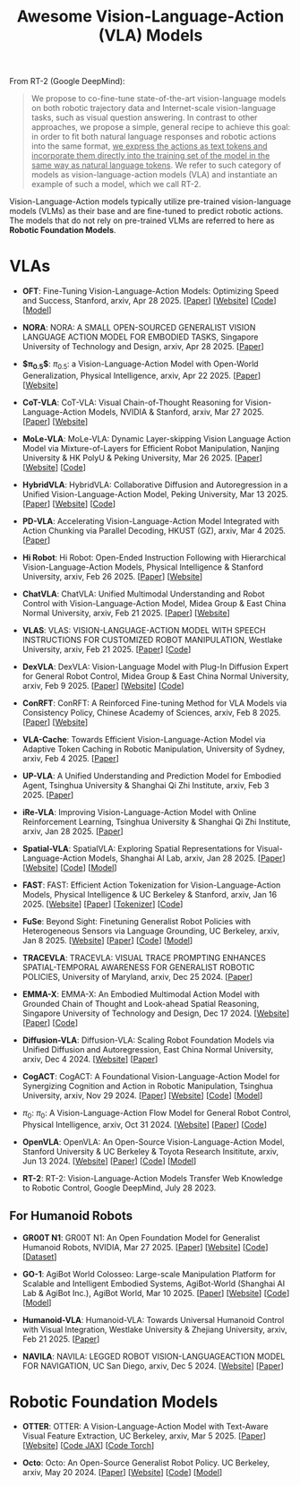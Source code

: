 #+title: Awesome Vision-Language-Action (VLA) Models
#+latex_header: usepackage{arev}


From RT-2 (Google DeepMind):

#+begin_quote
We propose to co-fine-tune state-of-the-art vision-language models on both robotic trajectory data and Internet-scale vision-language tasks, such as visual question answering. In contrast to other approaches, we propose a simple, general recipe to achieve this goal: in order to fit both natural language responses and robotic actions into the same format, _we express the actions as text tokens and incorporate them directly into the training set of the model in the same way as natural language tokens_. We refer to  such category of models as vision-language-action models (VLA) and instantiate an example of such a model, which we call RT-2.
#+end_quote

Vision-Language-Action models typically utilize pre-trained vision-language models (VLMs) as their base and are fine-tuned to predict robotic actions. The models that do not rely on pre-trained VLMs are referred to here as *Robotic Foundation Models*.

* VLAs

- *OFT*: Fine-Tuning Vision-Language-Action Models:  Optimizing Speed and Success, Stanford, arxiv, Apr 28 2025. [[[https://arxiv.org/abs/2502.19645][Paper]]] [[[https://openvla-oft.github.io/][Website]]] [[[https://github.com/moojink/openvla-oft][Code]]] [[[https://huggingface.co/moojink?search_models=oft][Model]]]

- *NORA*: NORA: A SMALL OPEN-SOURCED GENERALIST VISION  LANGUAGE ACTION MODEL FOR EMBODIED TASKS, Singapore University of Technology and Design, arxiv, Apr 28 2025. [[[http://arxiv.org/abs/2504.19854][Paper]]]

- *$\pi_{0.5}$*: $\pi_{0.5}$: a Vision-Language-Action Model with  Open-World Generalization, Physical Intelligence, arxiv, Apr 22 2025. [[[http://arxiv.org/abs/2504.16054][Paper]]] [[[https://www.pi.website/blog/pi05][Website]]]

- *CoT-VLA*: CoT-VLA: Visual Chain-of-Thought Reasoning for  Vision-Language-Action Models, NVIDIA & Stanford, arxiv, Mar 27 2025. [[[http://arxiv.org/abs/2503.22020][Paper]]] [[[https://cot-vla.github.io/][Website]]]

- *MoLe-VLA*: MoLe-VLA: Dynamic Layer-skipping Vision Language Action Model via  Mixture-of-Layers for Efficient Robot Manipulation, Nanjing University & HK PolyU & Peking University, Mar 26 2025. [[[http://arxiv.org/abs/2503.20384][Paper]]] [[[https://sites.google.com/view/mole-vla][Website]]] [[[https://github.com/RoyZry98/MoLe-VLA-Pytorch/][Code]]]

- *HybridVLA*: HybridVLA: Collaborative Diffusion and Autoregression in  a Unified Vision-Language-Action Model, Peking University, Mar 13 2025. [[[http://arxiv.org/abs/2503.10631][Paper]]] [[[https://hybrid-vla.github.io][Website]]] [[[https://github.com/PKU-HMI-Lab/Hybrid-VLA][Code]]]

- *PD-VLA*: Accelerating Vision-Language-Action Model Integrated with Action  Chunking via Parallel Decoding, HKUST (GZ), arxiv, Mar 4 2025. [[[http://arxiv.org/abs/2503.02310][Paper]]]

- *Hi Robot*: Hi Robot: Open-Ended Instruction Following with Hierarchical  Vision-Language-Action Models, Physical Intelligence & Stanford University, arxiv, Feb 26 2025. [[[http://arxiv.org/abs/2502.19417][Paper]]] [[[https://www.pi.website/research/hirobot][Website]]]

- *ChatVLA*: ChatVLA: Unified Multimodal Understanding and Robot Control  with Vision-Language-Action Model, Midea Group & East China Normal University, arxiv, Feb 21 2025. [[[http://arxiv.org/abs/2502.14420][Paper]]] [[[https://chatvla.github.io/][Website]]]

- *VLAS*: VLAS: VISION-LANGUAGE-ACTION MODEL WITH  SPEECH INSTRUCTIONS FOR CUSTOMIZED ROBOT  MANIPULATION, Westlake University, arxiv, Feb 21 2025. [[[http://arxiv.org/abs/2502.13508][Paper]]] [[[https://github.com/whichwhichgone/VLAS][Code]]]

- *DexVLA*: DexVLA: Vision-Language Model with Plug-In Diffusion Expert for General Robot Control, Midea Group & East China Normal University, arxiv, Feb 9 2025. [[[http://arxiv.org/abs/2502.05855][Paper]]] [[[https://dex-vla.github.io/][Website]]] [[[https://github.com/lesjie-wen/dexvla][Code]]]

- *ConRFT*: ConRFT: A Reinforced Fine-tuning Method for  VLA Models via Consistency Policy, Chinese Academy of Sciences, arxiv, Feb 8 2025. [[[http://arxiv.org/abs/2502.05450][Paper]]] [[[https://cccedric.github.io/conrft/][Website]]]

- *VLA-Cache*: Towards Efficient Vision-Language-Action Model via Adaptive  Token Caching in Robotic Manipulation, University of Sydney, arxiv, Feb 4 2025. [[[http://arxiv.org/abs/2502.02175][Paper]]]

- *UP-VLA*: A Unified Understanding and Prediction Model for Embodied Agent, Tsinghua University & Shanghai Qi Zhi Institute, arxiv, Feb 3 2025. [[[http://arxiv.org/abs/2501.18867][Paper]]]

- *iRe-VLA*: Improving Vision-Language-Action Model with  Online Reinforcement Learning, Tsinghua University & Shanghai Qi Zhi Institute, arxiv, Jan 28 2025. [[[http://arxiv.org/abs/2501.16664][Paper]]]

- *Spatial-VLA*: SpatialVLA: Exploring Spatial Representations for  Visual-Language-Action Models, Shanghai AI Lab, arxiv, Jan 28 2025. [[[https://arxiv.org/abs/2501.15830][Paper]]] [[[https://spatialvla.github.io][Website]]] [[[https://github.com/SpatialVLA/SpatialVLA][Code]]] [[[https://huggingface.co/collections/IPEC-COMMUNITY/foundation-vision-language-action-model-6795eb96a9c661f90236acbb][Model]]]

- *FAST*: FAST: Efficient Action Tokenization for  Vision-Language-Action Models, Physical Intelligence & UC Berkeley & Stanford, arxiv, Jan 16 2025. [[[https://pi.website/research/fast][Website]]] [[[http://arxiv.org/abs/2501.09747][Paper]]] [[[https://huggingface.co/physical-intelligence/fast][Tokenizer]]] [[[https://github.com/Physical-Intelligence/openpi][Code]]]

- *FuSe*: Beyond Sight: Finetuning Generalist Robot Policies with  Heterogeneous Sensors via Language Grounding, UC Berkeley, arxiv, Jan 8 2025. [[[https://fuse-model.github.io/][Website]]] [[[http://arxiv.org/abs/2501.04693][Paper]]] [[[https://github.com/fuse-model/FuSe][Code]]] [[[https://huggingface.co/datasets/oier-mees/FuSe][Model]]]

- *TRACEVLA*: TRACEVLA: VISUAL TRACE PROMPTING ENHANCES  SPATIAL-TEMPORAL AWARENESS FOR GENERALIST  ROBOTIC POLICIES, University of Maryland, arxiv, Dec 25 2024. [[[http://arxiv.org/abs/2412.10345][Paper]]]

- *EMMA-X*: EMMA-X: An Embodied Multimodal Action Model with Grounded Chain of Thought and Look-ahead Spatial Reasoning, Singapore University of Technology and Design, Dec 17 2024. [[[https: //declare-lab.github.io/Emma-X/][Website]]] [[[http://arxiv.org/abs/2412.11974][Paper]]] [[[https://github.com/declare-lab/Emma-X][Code]]]

- *Diffusion-VLA*: Diffusion-VLA:  Scaling Robot Foundation Models via Unified Diffusion and Autoregression, East China Normal University, arxiv, Dec 4 2024. [[[https://diffusion-vla.github.io/][Website]]] [[[http://arxiv.org/abs/2412.03293][Paper]]]

- *CogACT*: CogACT: A Foundational Vision-Language-Action Model for Synergizing  Cognition and Action in Robotic Manipulation, Tsinghua University, arxiv, Nov 29 2024. [[[http://arxiv.org/abs/2411.19650][Paper]]] [[[https://cogact.github.io][Website]]] [[[https://github.com/microsoft/CogACT][Code]]] [[[https://huggingface.co/CogACT][Model]]]

- $\pi_0$: $\pi_0$: A Vision-Language-Action Flow Model for  General Robot Control, Physical Intelligence, arxiv, Oct 31 2024. [[[https://physicalintelligence.company/blog/pi0][Website]]] [[[http://arxiv.org/abs/2410.24164][Paper]]] [[[https://github.com/Physical-Intelligence/openpi][Code]]]

- *OpenVLA*: OpenVLA: An Open-Source Vision-Language-Action Model, Stanford University & UC Berkeley & Toyota Research Insititute, arxiv, Jun 13 2024. [[[https://openvla.github.io][Website]]] [[[http://arxiv.org/abs/2412.03293][Paper]]] [[[https://github.com/openvla/openvla][Code]]] [[[https://huggingface.co/openvla][Model]]]

- *RT-2*: RT-2: Vision-Language-Action Models Transfer Web Knowledge to Robotic Control, Google DeepMind, July 28 2023.


** For Humanoid Robots

- *GR00T N1*: GR00T N1: An Open Foundation Model for Generalist Humanoid Robots, NVIDIA, Mar 27 2025. [[[http://arxiv.org/abs/2503.14734][Paper]]] [[[https://developer.nvidia.com/isaac/gr00t][Website]]] [[[https://github.com/NVIDIA/Isaac-GR00T][Code]]] [[[https://huggingface.co/datasets/nvidia/PhysicalAI-Robotics-GR00T-X-Embodiment-Sim][Dataset]]]

- *GO-1*: AgiBot World Colosseo: Large-scale Manipulation Platform  for Scalable and Intelligent Embodied Systems, AgiBot-World (Shanghai AI Lab & AgiBot Inc.), AgiBot World, Mar 10 2025. [[[https://agibot-world.com/blog/go1#:~:text=Paper:-,agibot_go1.pdf][Paper]]] [[[https://agibot-world.com][Website]]] [[[https://github.com/OpenDriveLab/Agibot-World][Code]]] [[[https://huggingface.co/agibot-world][Model]]]

- *Humanoid-VLA*: Humanoid-VLA: Towards Universal Humanoid Control with Visual Integration, Westlake University & Zhejiang University, arxiv, Feb 21 2025. [[[http://arxiv.org/abs/2502.14795][Paper]]]

- *NAVILA*: NAVILA: LEGGED ROBOT VISION-LANGUAGEACTION MODEL FOR NAVIGATION, UC San Diego, arxiv, Dec 5 2024. [[[https://navila-bot.github.io/][Website]]] [[[http://arxiv.org/abs/2412.04453][Paper]]]


* Robotic Foundation Models

- *OTTER*: OTTER: A Vision-Language-Action Model with Text-Aware Visual Feature Extraction, UC Berkeley, arxiv, Mar 5 2025. [[[http://arxiv.org/abs/2503.03734][Paper]]] [[[https://ottervla.github.io/][Website]]] [[[https://github.com/FangchenLiu/otter_jax][Code JAX]]] [[[https://github.com/Max-Fu/otter][Code Torch]]]

- *Octo*: Octo: An Open-Source Generalist Robot Policy. UC Berkeley, arxiv, May 20 2024. [[[https://arxiv.org/abs/2405.12213][Paper]]] [[[https://octo-models.github.io][Website]]] [[[https://github.com/octo-models/octo][Code]]] [[[https://huggingface.co/rail-berkeley][Model]]]
